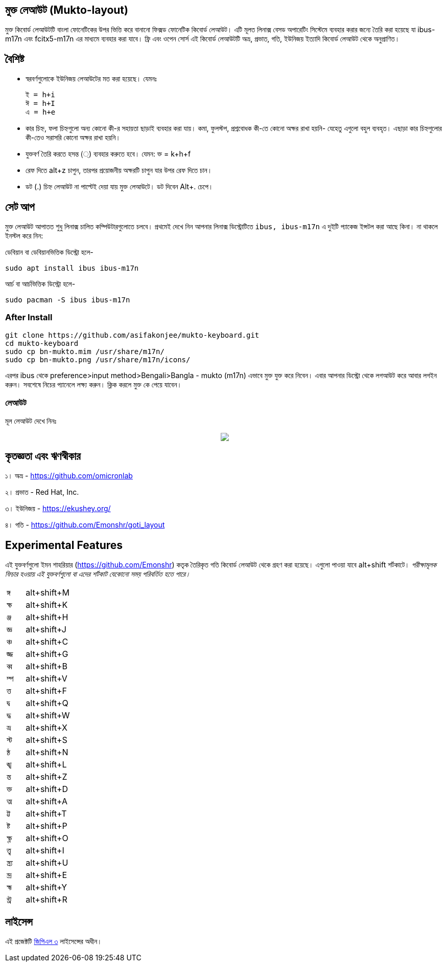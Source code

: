 == মুক্ত লেআউট (Mukto-layout)

মুক্ত কিবোর্ড লেআউটটি বাংলা ফোনেটিকের উপর ভিত্তি করে বানানো ফিক্সড ফোনেটিক কিবোর্ড লেআউট। এটি মূলত লিনাক্স বেসড অপারেটিং সিস্টেমে ব্যবহার করার জন্যে তৈরি করা হয়েছে যা ibus-m17n এবং fcitx5-m17n এর মাধ্যমে ব্যবহার করা যাবে। ফ্রি এবং ওপেন সোর্স এই কিবোর্ড লেআউটটি অভ্র, প্রভাত, গতি, ইউনিজয় ইত্যাদি কিবোর্ড লেআউট থেকে অনুপ্রাণিত। 

== বৈশিষ্ট

* স্বরবর্ণগুলোকে ইউনিজয় লেআউটের মত করা হয়েছে। যেমনঃ 

	ই = h+i
	ঈ = h+I
	এ = h+e

* কার চিহ্ন, ফলা চিহ্নগুলো অন্য কোনো কী-র সহায়তা ছাড়াই ব্যবহার করা যায়। কমা, ফুলস্টপ, প্রশ্নবোধক কী-তে কোনো অক্ষর রাখা হয়নি- যেহেতু এগুলো বহুল ব্যবহৃত। এছাড়া কার চিহ্নগুলোর কী-তেও সরাসরি কোনো অক্ষর রাখা হয়নি।

* যুক্তবর্ণ তৈরি করতে হসন্ত (্) ব্যবহার করুতে হবে। যেমন: ক্ত = k+h+f 

* রেফ দিতে alt+z চাপুন, তারপর প্রয়োজনীয় অক্ষরটি চাপুন যার উপর রেফ দিতে চান।

* ডট (.) চিহ্ন লেআউট না পাল্টেই দেয়া যায় মুক্ত লেআউটে। ডট দিবেন Alt+. চেপে।


== সেট আপ

মুক্ত লেআউট আপাতত শুধু লিনাক্স চালিত কম্পিউটারগুলোতে চলবে। প্রথমেই দেখে নিন আপনার লিনাক্স ডিস্ট্রোটিতে `ibus, ibus-m17n` এ দুইটি প্যাকেজ ইন্সটল করা আছে কিনা। না থাকলে ইনস্টল করে নিন:

ডেবিয়ান বা ডেবিয়ানভিত্তিক ডিস্ট্রো হলে-

```
sudo apt install ibus ibus-m17n
```

আর্চ বা আর্চভিত্তিক ডিস্ট্রো হলে-

```
sudo pacman -S ibus ibus-m17n
```

=== After Install

```
git clone https://github.com/asifakonjee/mukto-keyboard.git
cd mukto-keyboard
sudo cp bn-mukto.mim /usr/share/m17n/
sudo cp bn-mukto.png /usr/share/m17n/icons/
```
এরপর ibus থেকে preference>input method>Bengali>Bangla - mukto (m17n) এভাবে মুক্ত যুক্ত করে নিবেন।
এবার আপনার ডিস্ট্রো থেকে লগআউট করে আবার লগইন করুন। সবশেষে নিচের প্যানেলে লক্ষ্য করুন। ক্লিক করলে মুক্ত কে পেয়ে যাবেন।


=== লেআউট

মূল লেআউট দেখে নিনঃ

++++
<p align="center">
<img src="https://github.com/asifakonjee/mukto-keyboard/blob/main/mukto-layout.png"></p>
++++

== কৃতজ্ঞতা এবং ঋণস্বীকার

১। অভ্র - https://github.com/omicronlab

২। প্রভাত - Red Hat, Inc.

৩। ইউনিজয় - https://ekushey.org/

৪। গতি - https://github.com/Emonshr/goti_layout


== Experimental Features

এই যুক্তবর্ণগুলো ইমন শাহরিয়ার (https://github.com/Emonshr) কতৃক তৈরিকৃত গতি কিবোর্ড লেআউট থেকে গ্রহণ করা হয়েছে। এগুলো পাওয়া যাবে alt+shift শর্টকাটে।  _পরীক্ষামূলক ফিচার হওয়ায় এই যুক্তবর্ণগুলো বা এদের শর্টকাট যেকোনো সময় পরিবর্তিত হতে পারে।_


[cols=".<2,.^5"]
|===
|ঙ্গ  |alt+shift+M
|ক্ষ |alt+shift+K
|ঞ্জ |alt+shift+H
|জ্ঞ  |alt+shift+J
|ঞ্চ  |alt+shift+C
|জ্জ   |alt+shift+G
|ব্ব  |alt+shift+B
|ম্প  |alt+shift+V
|ত্ত  |alt+shift+F
|দ্ব  |alt+shift+Q
|দ্ধ  |alt+shift+W
|ভ্র  |alt+shift+X
|স্ট  |alt+shift+S
|ন্ঠ  |alt+shift+N
|ঙ্খ  |alt+shift+L
|ন্ত  |alt+shift+Z
|ক্ত  |alt+shift+D
|ত্ম  |alt+shift+A
|ট্ট  |alt+shift+T
|ষ্ট  |alt+shift+P
|ক্ষ্ণ  |alt+shift+O
|ত্ত্ব  |alt+shift+I
|ন্ত্র্য  |alt+shift+U
|ন্দ্র  |alt+shift+E
|হ্ম  |alt+shift+Y
|ন্ট্র  |alt+shift+R

|===

== লাইসেন্স

এই প্রজেক্টটি https://opensource.org/licenses/GPL-3.0[জিপিএল ৩] লাইসেন্সের অধীন।
